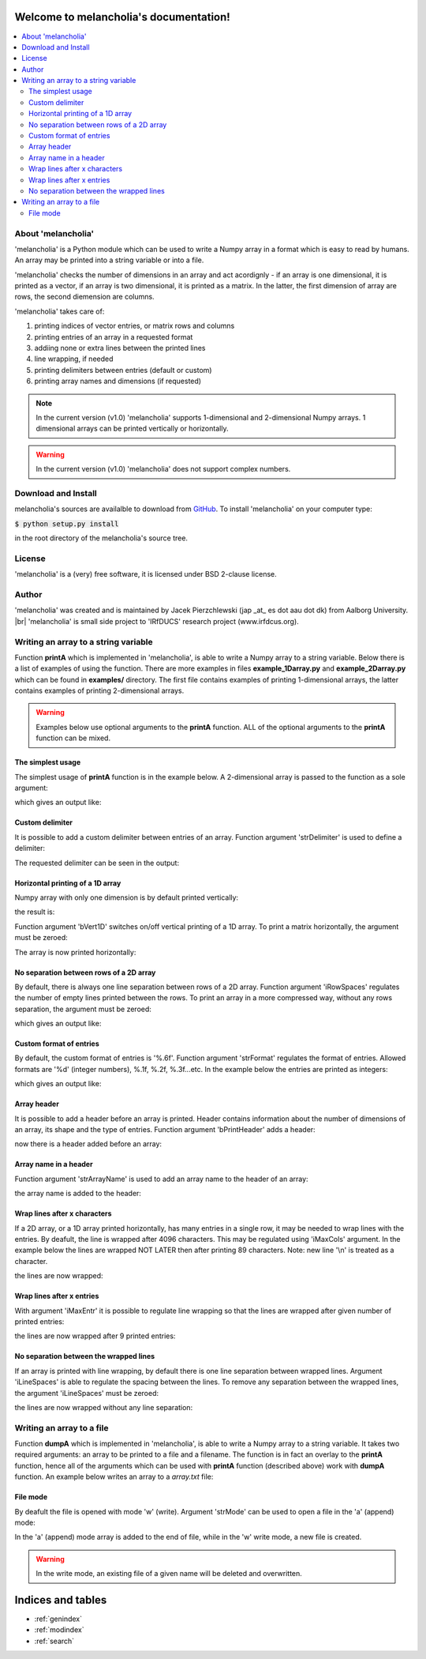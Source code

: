.. melancholia documentation master file, created by
   sphinx-quickstart on Fri Feb 13 13:00:36 2015.
   You can adapt this file completely to your liking, but it should at least
   contain the root `toctree` directive.

Welcome to melancholia's documentation!
=======================================

.. contents:: :local:



About 'melancholia'
------------------------------------------------------------------
'melancholia' is a Python module which can be used to write a Numpy array in a format which is easy to read by humans.
An array may be printed into a string variable or into a file.

'melancholia' checks the number of dimensions in an array and act acordignly -
if an array is one dimensional, it is printed as a vector,
if an array is two dimensional, it is printed as a matrix.
In the latter, the first dimension of array are rows, the second diemension are columns.

'melancholia' takes care of:

#) printing indices of vector entries, or matrix rows and columns

#) printing entries of an array in a requested format

#) addiing none or extra lines between the printed lines

#) line wrapping, if needed

#) printing delimiters between entries (default or custom)

#) printing array names and dimensions (if requested)


.. note::

    In the current version (v1.0) 'melancholia' supports 1-dimensional and 2-dimensional Numpy arrays. 1 dimensional arrays can be printed vertically or horizontally.

.. warning::

    In the current version (v1.0) 'melancholia' does not support complex numbers.


Download and Install
------------------------------------------------------------------

melancholia's sources are availalble to download from `GitHub <http://github.com/JacekPierzchlewski/melancholia/>`_.
To install 'melancholia' on your computer type:

:code:`$ python setup.py install`

in the root directory of the melancholia's source tree.


License
------------------------------------------------------------------
'melancholia' is a (very) free software, it is licensed under BSD 2-clause license.

Author
------------------------------------------------------------------
'melancholia' was created and is maintained by Jacek Pierzchlewski (jap _at_ es dot aau dot dk) from Aalborg University. |br|
'melancholia' is small side project to 'IRfDUCS' research project (www.irfdcus.org).


Writing an array to a string variable
------------------------------------------------------------------

Function **printA** which is implemented in 'melancholia', is able to write a Numpy array to a string variable.
Below there is a list of examples of using the function.
There are more examples in files **example_1Darray.py** and **example_2Darray.py** which can be found in **examples/** directory.
The first file contains examples of printing 1-dimensional arrays, the latter contains examples of printing 2-dimensional arrays.

.. warning::

    Examples below use optional arguments to the **printA** function. ALL of the optional arguments to the **printA** function can be mixed.



The simplest usage
^^^^^^^^^^^^^^^^^^^^^^^^^^^^^^^^^^^^^^^^^^^^^^^^^^^^^^^^^^^^^^^^^^

The simplest usage of **printA** function is in the example below.
A 2-dimensional array is passed to the function as a sole argument:

.. code-block:: python
   :emphasize-lines: 2

    mA = np.random.rand(10, 10)
    strA = melancholia.printA(mA)
    print(strA)

which gives an output like:

.. image:: images/printA_simplest_example.png


Custom delimiter
^^^^^^^^^^^^^^^^^^^^^^^^^^^^^^^^^^^^^^^^^^^^^^^^^^^^^^^^^^^^^^^^^^
It is possible to add a custom delimiter between entries of an array. Function argument 'strDelimiter' is used to define a delimiter:

.. code-block:: python
   :emphasize-lines: 2

    mA = np.random.rand(10, 10)
    strA = melancholia.printA(mA, strDelimiter='...')
    print(strA)

The requested delimiter can be seen in the output:

.. image:: images/printA_delimiter.png


Horizontal printing of a 1D array
^^^^^^^^^^^^^^^^^^^^^^^^^^^^^^^^^^^^^^^^^^^^^^^^^^^^^^^^^^^^^^^^^^
Numpy array with only one dimension is by default printed vertically:

.. code-block:: python
   :emphasize-lines: 2

    vA = np.random.rand(10)
    strA = melancholia.printA(mA)
    print(strA)

the result is:

.. image:: images/printA_1Dvertical.png

Function argument 'bVert1D' switches on/off vertical printing of a 1D array.
To print a matrix horizontally, the argument must be zeroed:

.. code-block:: python
   :emphasize-lines: 2

    vA = np.random.rand(10)
    strA = melancholia.printA(mA, bVert1D=0)
    print(strA)

The array is now printed horizontally:

.. image:: images/printA_1Dhorizontal.png


No separation between rows of a 2D array
^^^^^^^^^^^^^^^^^^^^^^^^^^^^^^^^^^^^^^^^^^^^^^^^^^^^^^^^^^^^^^^^^^
By default, there is always one line separation between rows of a 2D array. Function argument 'iRowSpaces' regulates the number of empty lines printed between the rows.
To print an array in a more compressed way, without any rows separation, the argument must be zeroed:

.. code-block:: python
   :emphasize-lines: 2

    mA = np.random.rand(10, 10)
    strA = melancholia.printA(mA, iRowSpaces=0)
    print(strA)

which gives an output like:

.. image:: images/printA_2Dnoseparation.png


Custom format of entries
^^^^^^^^^^^^^^^^^^^^^^^^^^^^^^^^^^^^^^^^^^^^^^^^^^^^^^^^^^^^^^^^^^
By default, the custom format of entries is '%.6f'. Function argument 'strFormat' regulates the format of entries. Allowed formats are '%d' (integer numbers), %.1f, %.2f, %.3f...etc.
In the example below the entries are printed as integers:

.. code-block:: python
   :emphasize-lines: 2

    mA = np.random.randint(-10,10(10, 10))
    strA = melancholia.printA(mA, strFormat='%d')
    print(strA)

which gives an output like:

.. image:: images/printA_format.png


Array header
^^^^^^^^^^^^^^^^^^^^^^^^^^^^^^^^^^^^^^^^^^^^^^^^^^^^^^^^^^^^^^^^^^
It is possible to add a header before an array is printed.
Header contains information about the number of dimensions of an array, its shape and the type of entries.
Function argument 'bPrintHeader' adds a header:

.. code-block:: python
   :emphasize-lines: 2

    mA = np.random.rand(10, 10)
    strA = melancholia.printA(mA, bPrintHeader=1)
    print(strA)

now there is a header added before an array:

.. image:: images/printA_header.png


Array name in a header
^^^^^^^^^^^^^^^^^^^^^^^^^^^^^^^^^^^^^^^^^^^^^^^^^^^^^^^^^^^^^^^^^^
Function argument 'strArrayName' is used to add an array name to the header of an array:

.. code-block:: python
   :emphasize-lines: 2

    mA = np.random.rand(10, 10)
    strA = melancholia.printA(mA, strArrayName='mA', bPrintHeader=1)
    print(strA)

the array name is added to the header:

.. image:: images/printA_headername.png


Wrap lines after x characters
^^^^^^^^^^^^^^^^^^^^^^^^^^^^^^^^^^^^^^^^^^^^^^^^^^^^^^^^^^^^^^^^^^
If a 2D array, or a 1D array printed horizontally, has many entries in a single row, it may be needed to wrap lines with the entries.
By deafult, the line is wrapped after 4096 characters. This may be regulated using 'iMaxCols' argument. In the example below the lines
are wrapped NOT LATER then after printing 89 characters. Note: new line '\\n' is treated as a character.

.. code-block:: python
   :emphasize-lines: 2

    mA = np.random.rand(10, 10)
    strA = melancholia.printA(mA, iMaxCols=89)
    print(strA)

the lines are now wrapped:

.. image:: images/printA_wrapAfterXCharacters.png


Wrap lines after x entries
^^^^^^^^^^^^^^^^^^^^^^^^^^^^^^^^^^^^^^^^^^^^^^^^^^^^^^^^^^^^^^^^^^
With argument 'iMaxEntr' it is possible to regulate line wrapping so that the lines are wrapped after given number of printed entries:

.. code-block:: python
   :emphasize-lines: 2

    mA = np.random.rand(10, 10)
    strA = melancholia.printA(mA, iMaxEntr=9)
    print(strA)

the lines are now wrapped after 9 printed entries:

.. image:: images/printA_wrapAfterXEntries.png


No separation between the wrapped lines
^^^^^^^^^^^^^^^^^^^^^^^^^^^^^^^^^^^^^^^^^^^^^^^^^^^^^^^^^^^^^^^^^^
If an array is printed with line wrapping, by default there is one line separation between wrapped lines.
Argument 'iLineSpaces' is able to regulate the spacing between the lines.
To remove any separation between the wrapped lines, the argument 'iLineSpaces' must be zeroed:

.. code-block:: python
   :emphasize-lines: 2

    mA = np.random.rand(10, 10)
    strA = melancholia.printA(mA, iMaxEntr=9, iLineSpaces=0)
    print(strA)

the lines are now wrapped without any line separation:

.. image:: images/printA_wrapNoSeparation.png


Writing an array to a file
------------------------------------------------------------------
Function **dumpA** which is implemented in 'melancholia', is able to write a Numpy array to a string variable.
It takes two required arguments: an array to be printed to a file and a filename.
The function is in fact an overlay to the **printA** function, hence
all of the arguments which can be used with **printA** function (described above) work with **dumpA** function.
An example below writes an array to a *array.txt* file:

.. code-block:: python
   :emphasize-lines: 2

    mA = np.random.rand(10, 10)
    melancholia.dumpA(mA, strFile='array.txt')

File mode
^^^^^^^^^^^^^^^^^^^^^^^^^^^^^^^^^^^^^^^^^^^^^^^^^^^^^^^^^^^^^^^^^^

By deafult the file is opened with mode 'w' (write). Argument 'strMode' can be used to open a file in the 'a' (append) mode:

.. code-block:: python
   :emphasize-lines: 2

    mA = np.random.rand(10, 10)
    melancholia.dumpA(mA, strFile='array.txt', strMode='a')

In the 'a' (append) mode array is added to the end of file, while in the 'w' write mode, a new file is created.


.. warning::

    In the write mode, an existing file of a given name will be deleted and overwritten.



Indices and tables
==================

* :ref:`genindex`
* :ref:`modindex`
* :ref:`search`


.. |br| raw:: html

   <br />




